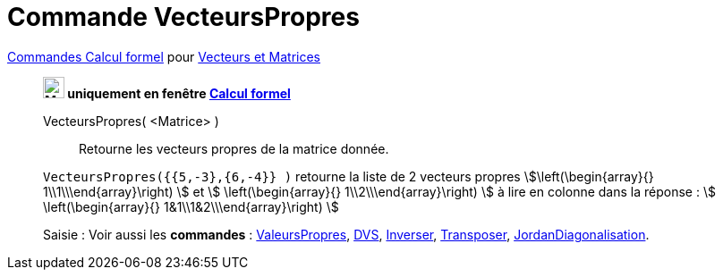 = Commande VecteursPropres
:page-en: commands/Eigenvectors
ifdef::env-github[:imagesdir: /fr/modules/ROOT/assets/images]

xref:commands/Commandes_Calcul_formel(dédiées).adoc[Commandes Calcul formel] pour xref:commands/Commandes_Vecteurs_et_Matrices.adoc[Vecteurs et Matrices]
____________________________________________________

*image:24px-Menu_view_cas.svg.png[Menu view cas.svg,width=24,height=24] uniquement en fenêtre
xref:/Calcul_formel.adoc[Calcul formel]*

VecteursPropres( <Matrice> )::
  Retourne les vecteurs propres de la matrice donnée.

[EXAMPLE]
====

`++VecteursPropres({{5,-3},{6,-4}} )++` retourne la liste de 2 vecteurs propres
stem:[\left(\begin{array}{} 1\\1\\\end{array}\right) ] et stem:[ \left(\begin{array}{} 1\\2\\\end{array}\right) ] à lire
en colonne dans la réponse : stem:[ \left(\begin{array}{} 1&1\\1&2\\\end{array}\right) ]

====


[.kcode]#Saisie :# Voir aussi les *commandes* : xref:/commands/ValeursPropres.adoc[ValeursPropres],
xref:/commands/DVS.adoc[DVS], xref:/commands/Inverser.adoc[Inverser], xref:/commands/Transposer.adoc[Transposer],
xref:/commands/JordanDiagonalisation.adoc[JordanDiagonalisation].


